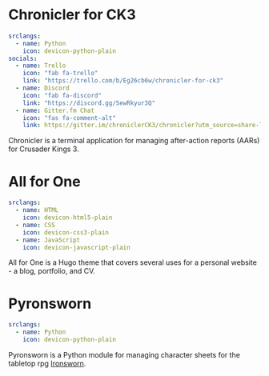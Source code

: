 #+hugo_base_dir: ../
#+hugo_section: projects/
#+hugo_type: project
#+hugo_front_matter_format: yaml
* Chronicler for CK3
:properties:
:export_hugo_bundle: chronicler
:export_file_name: index.md
:export_hugo_custom_front_matter: :featured true :status "In Development"
:export_hugo_custom_front_matter+: :projectsite "https://chronicler.readthedocs.io/en/dev/"
:export_hugo_custom_front_matter+: :repo '(("link" . "https://gitlab.com/jhilker/chroniclerCK3") ("icon" . "devicon-gitlab-plain"))
:export_hugo_weight: 1
 :end:
#+begin_src yaml :front_matter_extra t
srclangs:
  - name: Python
    icon: devicon-python-plain
socials:
  - name: Trello
    icon: "fab fa-trello"
    link: "https://trello.com/b/Eg26cb6w/chronicler-for-ck3"
  - name: Discord
    icon: "fab fa-discord"
    link: "https://discord.gg/SewRkyur3Q"
  - name: Gitter.fm Chat 
    icon: "fas fa-comment-alt"
    link: https://gitter.im/chroniclerCK3/chronicler?utm_source=share-link&utm_medium=link&utm_campaign=share-link
#+end_src
Chronicler is a terminal application for managing after-action reports (AARs) for Crusader Kings 3.

* All for One
:properties:
:export_hugo_bundle: hugo-all-for-one
:export_file_name: index.md
:export_hugo_custom_front_matter: :featured true :status "Available Now" :projectsite https://jhilker1.github.io/hugo-all-for-one
:export_hugo_custom_front_matter+: :repo '(("link" . "https://github.com/jhilker1/hugo-all-for-one")("icon" . "devicon-github-plain"))
:export_hugo_weight: 2
 :end:
#+begin_src yaml :front_matter_extra t
srclangs:
  - name: HTML
    icon: devicon-html5-plain
  - name: CSS
    icon: devicon-css3-plain
  - name: JavaScript
    icon: devicon-javascript-plain
#+end_src

All for One is a Hugo theme that covers several uses for a personal website - a blog, portfolio, and CV.

* Pyronsworn
:properties:
:export_hugo_bundle: pyronsworn
:export_file_name: index.md
:export_hugo_custom_front_matter: :featured true :status "In Development"
:export_hugo_custom_front_matter+: :projectsite "https://pyronsworn.readthedocs.io/en/dev/"
:export_hugo_custom_front_matter+: :repo '(("link" . "https://gitlab.com/jhilker/pyronsworn") ("icon" . "devicon-gitlab-plain"))
:export_hugo_weight: 3
 :end:
#+begin_src yaml :front_matter_extra t
srclangs:
  - name: Python
    icon: devicon-python-plain
#+end_src
Pyronsworn is a Python module for managing character sheets for the tabletop rpg [[https://ironswornrpg.com][Ironsworn]]. 

